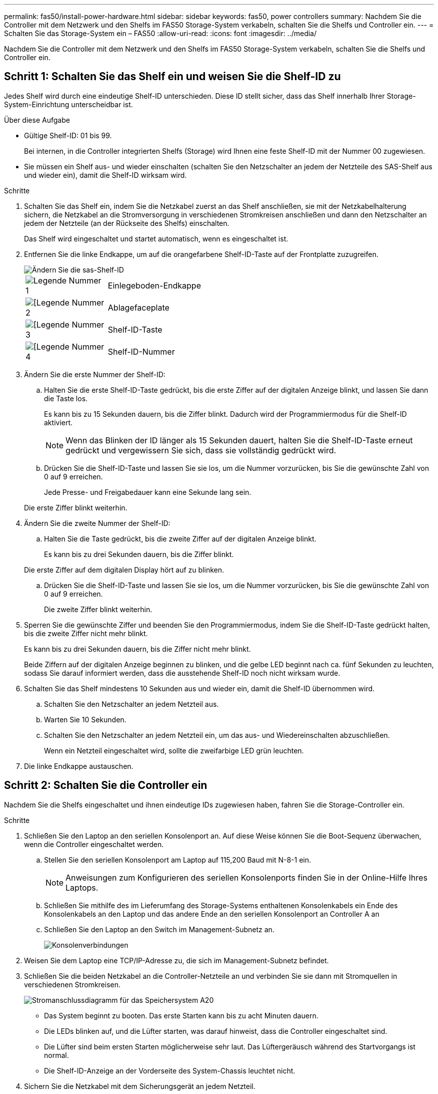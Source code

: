 ---
permalink: fas50/install-power-hardware.html 
sidebar: sidebar 
keywords: fas50, power controllers 
summary: Nachdem Sie die Controller mit dem Netzwerk und den Shelfs im FAS50 Storage-System verkabeln, schalten Sie die Shelfs und Controller ein. 
---
= Schalten Sie das Storage-System ein – FAS50
:allow-uri-read: 
:icons: font
:imagesdir: ../media/


[role="lead"]
Nachdem Sie die Controller mit dem Netzwerk und den Shelfs im FAS50 Storage-System verkabeln, schalten Sie die Shelfs und Controller ein.



== Schritt 1: Schalten Sie das Shelf ein und weisen Sie die Shelf-ID zu

Jedes Shelf wird durch eine eindeutige Shelf-ID unterschieden. Diese ID stellt sicher, dass das Shelf innerhalb Ihrer Storage-System-Einrichtung unterscheidbar ist.

.Über diese Aufgabe
* Gültige Shelf-ID: 01 bis 99.
+
Bei internen, in die Controller integrierten Shelfs (Storage) wird Ihnen eine feste Shelf-ID mit der Nummer 00 zugewiesen.

* Sie müssen ein Shelf aus- und wieder einschalten (schalten Sie den Netzschalter an jedem der Netzteile des SAS-Shelf aus und wieder ein), damit die Shelf-ID wirksam wird.


.Schritte
. Schalten Sie das Shelf ein, indem Sie die Netzkabel zuerst an das Shelf anschließen, sie mit der Netzkabelhalterung sichern, die Netzkabel an die Stromversorgung in verschiedenen Stromkreisen anschließen und dann den Netzschalter an jedem der Netzteile (an der Rückseite des Shelfs) einschalten.
+
Das Shelf wird eingeschaltet und startet automatisch, wenn es eingeschaltet ist.

. Entfernen Sie die linke Endkappe, um auf die orangefarbene Shelf-ID-Taste auf der Frontplatte zuzugreifen.
+
image::../media/drw_shelf_id_sas_ieops-2187.svg[Ändern Sie die sas-Shelf-ID]

+
[cols="20%,80%"]
|===


 a| 
image::../media/icon_round_1.png[Legende Nummer 1]
 a| 
Einlegeboden-Endkappe



 a| 
image::../media/icon_round_2.png[[Legende Nummer 2]
 a| 
Ablagefaceplate



 a| 
image::../media/icon_round_3.png[[Legende Nummer 3]
 a| 
Shelf-ID-Taste



 a| 
image::../media/icon_round_4.png[[Legende Nummer 4]
 a| 
Shelf-ID-Nummer

|===
. Ändern Sie die erste Nummer der Shelf-ID:
+
.. Halten Sie die erste Shelf-ID-Taste gedrückt, bis die erste Ziffer auf der digitalen Anzeige blinkt, und lassen Sie dann die Taste los.
+
Es kann bis zu 15 Sekunden dauern, bis die Ziffer blinkt. Dadurch wird der Programmiermodus für die Shelf-ID aktiviert.

+

NOTE: Wenn das Blinken der ID länger als 15 Sekunden dauert, halten Sie die Shelf-ID-Taste erneut gedrückt und vergewissern Sie sich, dass sie vollständig gedrückt wird.

.. Drücken Sie die Shelf-ID-Taste und lassen Sie sie los, um die Nummer vorzurücken, bis Sie die gewünschte Zahl von 0 auf 9 erreichen.
+
Jede Presse- und Freigabedauer kann eine Sekunde lang sein.

+
Die erste Ziffer blinkt weiterhin.



. Ändern Sie die zweite Nummer der Shelf-ID:
+
.. Halten Sie die Taste gedrückt, bis die zweite Ziffer auf der digitalen Anzeige blinkt.
+
Es kann bis zu drei Sekunden dauern, bis die Ziffer blinkt.

+
Die erste Ziffer auf dem digitalen Display hört auf zu blinken.

.. Drücken Sie die Shelf-ID-Taste und lassen Sie sie los, um die Nummer vorzurücken, bis Sie die gewünschte Zahl von 0 auf 9 erreichen.
+
Die zweite Ziffer blinkt weiterhin.



. Sperren Sie die gewünschte Ziffer und beenden Sie den Programmiermodus, indem Sie die Shelf-ID-Taste gedrückt halten, bis die zweite Ziffer nicht mehr blinkt.
+
Es kann bis zu drei Sekunden dauern, bis die Ziffer nicht mehr blinkt.

+
Beide Ziffern auf der digitalen Anzeige beginnen zu blinken, und die gelbe LED beginnt nach ca. fünf Sekunden zu leuchten, sodass Sie darauf informiert werden, dass die ausstehende Shelf-ID noch nicht wirksam wurde.

. Schalten Sie das Shelf mindestens 10 Sekunden aus und wieder ein, damit die Shelf-ID übernommen wird.
+
.. Schalten Sie den Netzschalter an jedem Netzteil aus.
.. Warten Sie 10 Sekunden.
.. Schalten Sie den Netzschalter an jedem Netzteil ein, um das aus- und Wiedereinschalten abzuschließen.
+
Wenn ein Netzteil eingeschaltet wird, sollte die zweifarbige LED grün leuchten.



. Die linke Endkappe austauschen.




== Schritt 2: Schalten Sie die Controller ein

Nachdem Sie die Shelfs eingeschaltet und ihnen eindeutige IDs zugewiesen haben, fahren Sie die Storage-Controller ein.

.Schritte
. Schließen Sie den Laptop an den seriellen Konsolenport an. Auf diese Weise können Sie die Boot-Sequenz überwachen, wenn die Controller eingeschaltet werden.
+
.. Stellen Sie den seriellen Konsolenport am Laptop auf 115,200 Baud mit N-8-1 ein.
+

NOTE: Anweisungen zum Konfigurieren des seriellen Konsolenports finden Sie in der Online-Hilfe Ihres Laptops.

.. Schließen Sie mithilfe des im Lieferumfang des Storage-Systems enthaltenen Konsolenkabels ein Ende des Konsolenkabels an den Laptop und das andere Ende an den seriellen Konsolenport an Controller A an
.. Schließen Sie den Laptop an den Switch im Management-Subnetz an.
+
image::../media/drw_g_isi_console_serial_port_cabling_ieops-1882.svg[Konsolenverbindungen]



. Weisen Sie dem Laptop eine TCP/IP-Adresse zu, die sich im Management-Subnetz befindet.
. Schließen Sie die beiden Netzkabel an die Controller-Netzteile an und verbinden Sie sie dann mit Stromquellen in verschiedenen Stromkreisen.
+
image::../media/drw_psu_layout_1_ieops-1886.svg[Stromanschlussdiagramm für das Speichersystem A20, A30 oder A50]

+
** Das System beginnt zu booten. Das erste Starten kann bis zu acht Minuten dauern.
** Die LEDs blinken auf, und die Lüfter starten, was darauf hinweist, dass die Controller eingeschaltet sind.
** Die Lüfter sind beim ersten Starten möglicherweise sehr laut. Das Lüftergeräusch während des Startvorgangs ist normal.
** Die Shelf-ID-Anzeige an der Vorderseite des System-Chassis leuchtet nicht.


. Sichern Sie die Netzkabel mit dem Sicherungsgerät an jedem Netzteil.


.Was kommt als Nächstes?
Nachdem Sie Ihr Speichersystem eingeschaltet haben, https://docs.netapp.com/us-en/ontap/software_setup/workflow-summary.html["Richten Sie Ihren Cluster ein"] .
